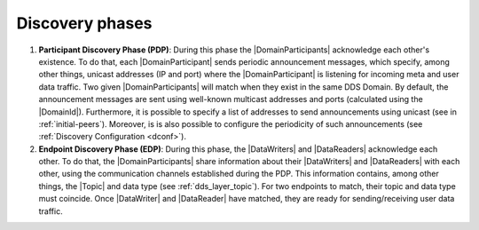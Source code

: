 Discovery phases
----------------

#. **Participant Discovery Phase (PDP)**: During this phase the |DomainParticipants| acknowledge each other's existence.
   To do that, each |DomainParticipant| sends periodic announcement messages, which specify, among other things, unicast
   addresses (IP and port) where the |DomainParticipant| is listening for incoming meta and user data traffic.
   Two given |DomainParticipants| will match when they exist in the same DDS Domain.
   By default, the announcement messages are sent using well-known multicast addresses and ports (calculated using the
   |DomainId|).
   Furthermore, it is possible to specify a list of addresses to send
   announcements using unicast (see in :ref:`initial-peers`).
   Moreover, is is also possible to configure the periodicity of such announcements (see
   :ref:`Discovery Configuration <dconf>`).

#. **Endpoint Discovery Phase (EDP)**: During this phase, the |DataWriters| and |DataReaders| acknowledge each other.
   To do that, the |DomainParticipants| share information about their |DataWriters| and |DataReaders| with each other,
   using the communication channels established during the PDP.
   This information contains, among other things, the |Topic| and data type (see :ref:`dds_layer_topic`).
   For two endpoints to match, their topic and data type must coincide.
   Once |DataWriter| and |DataReader| have matched, they are ready for sending/receiving user data traffic.
